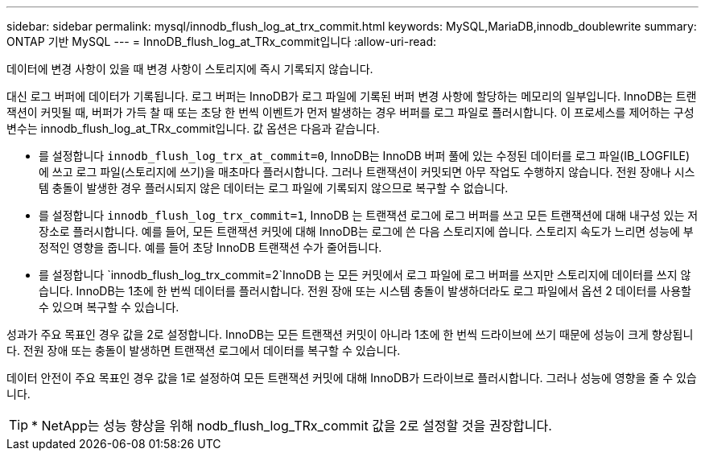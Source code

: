 ---
sidebar: sidebar 
permalink: mysql/innodb_flush_log_at_trx_commit.html 
keywords: MySQL,MariaDB,innodb_doublewrite 
summary: ONTAP 기반 MySQL 
---
= InnoDB_flush_log_at_TRx_commit입니다
:allow-uri-read: 


[role="lead"]
데이터에 변경 사항이 있을 때 변경 사항이 스토리지에 즉시 기록되지 않습니다.

대신 로그 버퍼에 데이터가 기록됩니다. 로그 버퍼는 InnoDB가 로그 파일에 기록된 버퍼 변경 사항에 할당하는 메모리의 일부입니다. InnoDB는 트랜잭션이 커밋될 때, 버퍼가 가득 찰 때 또는 초당 한 번씩 이벤트가 먼저 발생하는 경우 버퍼를 로그 파일로 플러시합니다. 이 프로세스를 제어하는 구성 변수는 innodb_flush_log_at_TRx_commit입니다. 값 옵션은 다음과 같습니다.

* 를 설정합니다 `innodb_flush_log_trx_at_commit=0`, InnoDB는 InnoDB 버퍼 풀에 있는 수정된 데이터를 로그 파일(IB_LOGFILE)에 쓰고 로그 파일(스토리지에 쓰기)을 매초마다 플러시합니다. 그러나 트랜잭션이 커밋되면 아무 작업도 수행하지 않습니다. 전원 장애나 시스템 충돌이 발생한 경우 플러시되지 않은 데이터는 로그 파일에 기록되지 않으므로 복구할 수 없습니다.
* 를 설정합니다 `innodb_flush_log_trx_commit=1`, InnoDB 는 트랜잭션 로그에 로그 버퍼를 쓰고 모든 트랜잭션에 대해 내구성 있는 저장소로 플러시합니다. 예를 들어, 모든 트랜잭션 커밋에 대해 InnoDB는 로그에 쓴 다음 스토리지에 씁니다. 스토리지 속도가 느리면 성능에 부정적인 영향을 줍니다. 예를 들어 초당 InnoDB 트랜잭션 수가 줄어듭니다.
* 를 설정합니다 `innodb_flush_log_trx_commit=2`InnoDB 는 모든 커밋에서 로그 파일에 로그 버퍼를 쓰지만 스토리지에 데이터를 쓰지 않습니다. InnoDB는 1초에 한 번씩 데이터를 플러시합니다. 전원 장애 또는 시스템 충돌이 발생하더라도 로그 파일에서 옵션 2 데이터를 사용할 수 있으며 복구할 수 있습니다.


성과가 주요 목표인 경우 값을 2로 설정합니다. InnoDB는 모든 트랜잭션 커밋이 아니라 1초에 한 번씩 드라이브에 쓰기 때문에 성능이 크게 향상됩니다. 전원 장애 또는 충돌이 발생하면 트랜잭션 로그에서 데이터를 복구할 수 있습니다.

데이터 안전이 주요 목표인 경우 값을 1로 설정하여 모든 트랜잭션 커밋에 대해 InnoDB가 드라이브로 플러시합니다. 그러나 성능에 영향을 줄 수 있습니다.


TIP: * NetApp는 성능 향상을 위해 nodb_flush_log_TRx_commit 값을 2로 설정할 것을 권장합니다.
